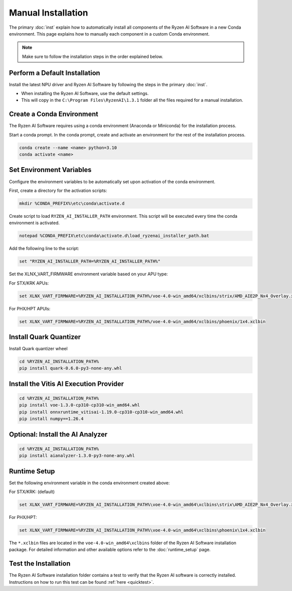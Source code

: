 ###################
Manual Installation
###################

The primary :doc:`inst` explain how to automatically install all components of the Ryzen AI Software in a new Conda environment. This page explains how to manually each component in a custom Conda environment.

.. note::

   Make sure to follow the installation steps in the order explained below.

******************************
Perform a Default Installation
******************************

Install the latest NPU driver and Ryzen AI Software by following the steps in the primary :doc:`inst`. 

- When installing the Ryzen AI Software, use the default settings.
- This will copy in the ``C:\Program Files\RyzenAI\1.3.1`` folder all the files required for a manual installation.


**************************
Create a Conda Environment
**************************

The Ryzen AI Software requires using a conda environment (Anaconda or Miniconda) for the installation process. 

Start a conda prompt. In the conda prompt, create and activate an environment for the rest of the installation process. 

.. code-block:: 

  conda create --name <name> python=3.10
  conda activate <name> 


*************************
Set Environment Variables
*************************

Configure the environment variables to be automatically set upon activation of the conda environment.

First, create a directory for the activation scripts:

.. code-block:: shell

   mkdir %CONDA_PREFIX%\etc\conda\activate.d

Create script to load ``RYZEN_AI_INSTALLER_PATH`` environment. This script will be executed every time the conda environment is activated.

.. code-block:: shell

   notepad %CONDA_PREFIX\etc\conda\activate.d\load_ryzenai_installer_path.bat


Add the following line to the script:

.. code-block:: shell

   set "RYZEN_AI_INSTALLER_PATH=%RYZEN_AI_INSTALLER_PATH%"


Set the XLNX_VART_FIRMWARE environment variable based on your APU type:

For STX/KRK APUs:

.. code-block::

   set XLNX_VART_FIRMWARE=%RYZEN_AI_INSTALLATION_PATH%/voe-4.0-win_amd64/xclbins/strix/AMD_AIE2P_Nx4_Overlay.xclbin

For PHX/HPT APUls:

.. code-block::

   set XLNX_VART_FIRMWARE=%RYZEN_AI_INSTALLATION_PATH%/voe-4.0-win_amd64/xclbins/phoenix/1x4.xclbin

.. _install-onnx-quantizer:

***********************
Install Quark Quantizer
***********************

Install Quark quantizer wheel  

.. code-block::

        cd %RYZEN_AI_INSTALLATION_PATH%
        pip install quark-0.6.0-py3-none-any.whl


***************************************
Install the Vitis AI Execution Provider
***************************************

.. code-block:: 

     cd %RYZEN_AI_INSTALLATION_PATH%
     pip install voe-1.3.0-cp310-cp310-win_amd64.whl
     pip install onnxruntime_vitisai-1.19.0-cp310-cp310-win_amd64.whl
     pip install numpy==1.26.4
     

*********************************
Optional: Install the AI Analyzer
*********************************

.. code-block::

     cd %RYZEN_AI_INSTALLATION_PATH%
     pip install aianalyzer-1.3.0-py3-none-any.whl

*************
Runtime Setup
*************

Set the following environment variable in the conda environment created above:

For STX/KRK: (default)

.. code-block::

   set XLNX_VART_FIRMWARE=%RYZEN_AI_INSTALLATION_PATH%\voe-4.0-win_amd64\xclbins\strix\AMD_AIE2P_Nx4_Overlay.xclbin


For PHX/HPT:

.. code-block::

   set XLNX_VART_FIRMWARE=%RYZEN_AI_INSTALLATION_PATH%\voe-4.0-win_amd64\xclbins\phoenix\1x4.xclbin


The ``*.xclbin`` files are located in the ``voe-4.0-win_amd64\xclbins`` folder of the Ryzen AI Software installation package. For detailed information and other available options refer to the :doc:`runtime_setup` page.

*********************
Test the Installation
*********************

The Ryzen AI Software installation folder contains a test to verify that the Ryzen AI software is correctly installed. Instructions on how to run this test can be found :ref:`here <quicktest>`.


..
  ------------

  #####################################
  License
  #####################################

 Ryzen AI is licensed under `MIT License <https://github.com/amd/ryzen-ai-documentation/blob/main/License>`_ . Refer to the `LICENSE File <https://github.com/amd/ryzen-ai-documentation/blob/main/License>`_ for the full license text and copyright notice.
